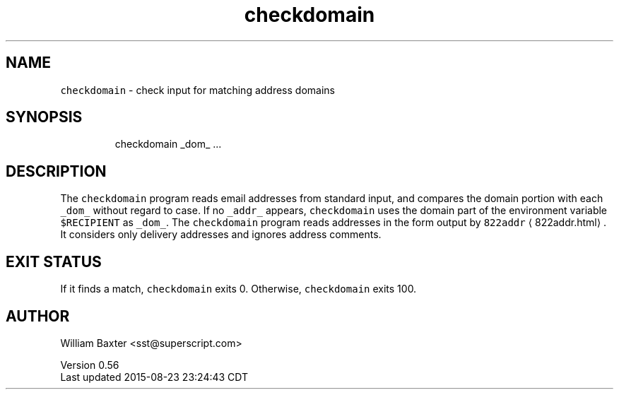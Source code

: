 .TH checkdomain 1
.SH NAME
.PP
\fB\fCcheckdomain\fR \- check input for matching address domains
.SH SYNOPSIS
.PP
.RS
.nf
checkdomain _dom_ ...
.fi
.RE
.SH DESCRIPTION
.PP
The \fB\fCcheckdomain\fR program reads email addresses from standard input, and
compares the domain portion with each \fB\fC_dom_\fR without regard to case. If no
\fB\fC_addr_\fR appears, \fB\fCcheckdomain\fR uses the domain part of the environment
variable \fB\fC$RECIPIENT\fR as \fB\fC_dom_\fR\&. The \fB\fCcheckdomain\fR program reads addresses in
the form output by \fB\fC822addr\fR \[la]822addr.html\[ra]\&. It considers only delivery
addresses and ignores address comments.
.SH EXIT STATUS
.PP
If it finds a match, \fB\fCcheckdomain\fR exits 0\&. Otherwise, \fB\fCcheckdomain\fR exits
100.
.SH AUTHOR
.PP
William Baxter <sst@superscript.com>
.PP
Version 0.56
.br
Last updated 2015\-08\-23 23:24:43 CDT
